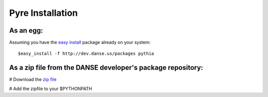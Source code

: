 Pyre Installation
=================

As an egg:
----------
Assuming you have the `easy install <http://peak.telecommunity.com/DevCenter/EasyInstall>`_   package already on your system::

	$easy_install -f http://dev.danse.us/packages pythia


As a zip file from the DANSE developer's package repository:
------------------------------------------------------------

# Download the `zip file <http://www.cacr.caltech.edu/projects/danse/pyre/pythia-0.8-patches.zip>`_

# Add the zipfile to your $PYTHONPATH




